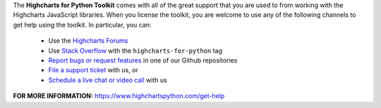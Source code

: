 The **Highcharts for Python Toolkit** comes with all of the great support that you are used to from working with the 
Highcharts JavaScript libraries. When you license the toolkit, you are welcome to use any of the following channels 
to get help using the toolkit. In particular, you can:

  * Use the `Highcharts Forums <https://highcharts.com/forum>`__
  * Use `Stack Overflow <https://stackoverflow.com/questions/tagged/highcharts-for-python>`__ with the 
    ``highcharts-for-python`` tag
  * `Report bugs or request features <https://github.com/highcharts-for-python/highcharts-core/issues>`__  in one of
    our Github repositories
  * `File a support ticket <https://www.highchartspython.com/get-help>`__ with us, or
  * `Schedule a live chat or video call <https://www.highchartspython.com/get-help>`__ with us

**FOR MORE INFORMATION:** https://www.highchartspython.com/get-help
